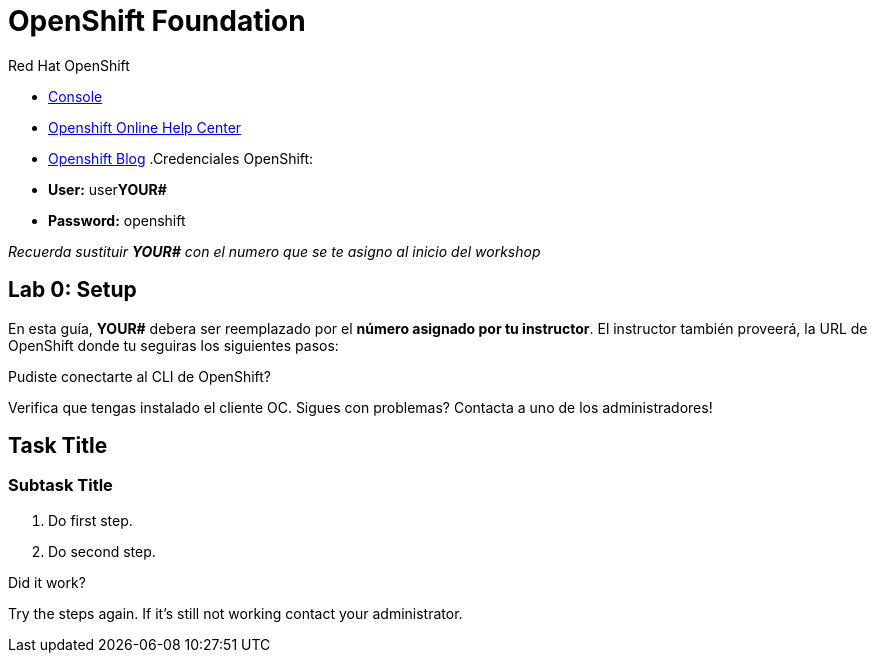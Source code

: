 = OpenShift Foundation

// This is a template meant to be used as a starting point for walkthrough development

[type=walkthroughResource,serviceName=openshift]
.Red Hat OpenShift
****
* link:{openshift-host}/console[Console, window="_blank"]
* link:https://help.openshift.com/[Openshift Online Help Center, window="_blank"]
* link:https://blog.openshift.com/[Openshift Blog, window="_blank"]
.Credenciales OpenShift:

* **User:** user**YOUR#**
* **Password:** openshift

_Recuerda sustituir *YOUR#* con el numero que se te asigno al inicio del workshop_
****

[time=5]
== Lab 0: Setup
En esta guía, *YOUR#* debera ser reemplazado por el *número asignado por tu instructor*. El instructor también proveerá, la URL de OpenShift donde tu seguiras los siguientes pasos:

[type=verification]
====
Pudiste conectarte al CLI de OpenShift?
====

[type=verificationFail]
Verifica que tengas instalado el cliente OC. Sigues con problemas? Contacta a uno de los administradores!

[time=5]
== Task Title

// Subtasks are not required. 
// For simple walkthroughs, create your procedure under tasks.

=== Subtask Title

. Do first step.
. Do second step.

[type=verification]
====
Did it work?
====

[type=verificationFail]
Try the steps again. If it's still not working contact your administrator.